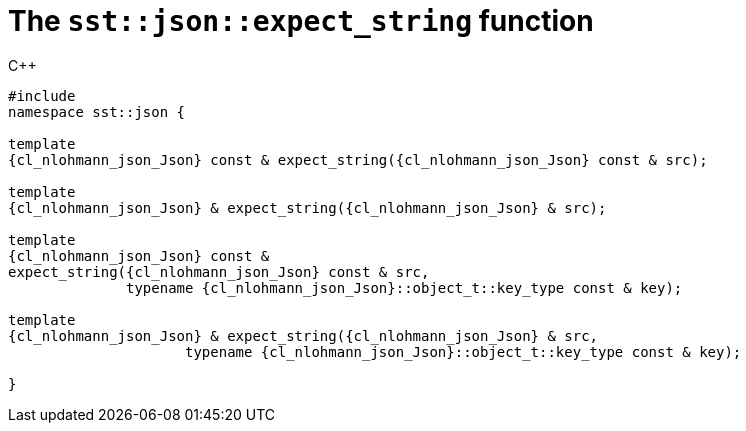 //
// Copyright (C) 2012-2024 Stealth Software Technologies, Inc.
//
// Permission is hereby granted, free of charge, to any person
// obtaining a copy of this software and associated documentation
// files (the "Software"), to deal in the Software without
// restriction, including without limitation the rights to use,
// copy, modify, merge, publish, distribute, sublicense, and/or
// sell copies of the Software, and to permit persons to whom the
// Software is furnished to do so, subject to the following
// conditions:
//
// The above copyright notice and this permission notice (including
// the next paragraph) shall be included in all copies or
// substantial portions of the Software.
//
// THE SOFTWARE IS PROVIDED "AS IS", WITHOUT WARRANTY OF ANY KIND,
// EXPRESS OR IMPLIED, INCLUDING BUT NOT LIMITED TO THE WARRANTIES
// OF MERCHANTABILITY, FITNESS FOR A PARTICULAR PURPOSE AND
// NONINFRINGEMENT. IN NO EVENT SHALL THE AUTHORS OR COPYRIGHT
// HOLDERS BE LIABLE FOR ANY CLAIM, DAMAGES OR OTHER LIABILITY,
// WHETHER IN AN ACTION OF CONTRACT, TORT OR OTHERWISE, ARISING
// FROM, OUT OF OR IN CONNECTION WITH THE SOFTWARE OR THE USE OR
// OTHER DEALINGS IN THE SOFTWARE.
//
// SPDX-License-Identifier: MIT
//

[#cl-sst-json-expect-string]
= The `sst::json::expect_string` function

.{cpp}
[source,cpp,subs="{sst_subs_source}"]
----
#include <link:{repo_browser_url}/src/c-cpp/include/sst/catalog/json/expect_string.hpp[sst/catalog/json/expect_string.hpp,window=_blank]>
namespace sst::json {

template<class {cl_nlohmann_json_Json}>
{cl_nlohmann_json_Json} const & expect_string({cl_nlohmann_json_Json} const & src);

template<class {cl_nlohmann_json_Json}>
{cl_nlohmann_json_Json} & expect_string({cl_nlohmann_json_Json} & src);

template<class {cl_nlohmann_json_Json}>
{cl_nlohmann_json_Json} const &
expect_string({cl_nlohmann_json_Json} const & src,
              typename {cl_nlohmann_json_Json}::object_t::key_type const & key);

template<class {cl_nlohmann_json_Json}>
{cl_nlohmann_json_Json} & expect_string({cl_nlohmann_json_Json} & src,
                     typename {cl_nlohmann_json_Json}::object_t::key_type const & key);

}
----

//
